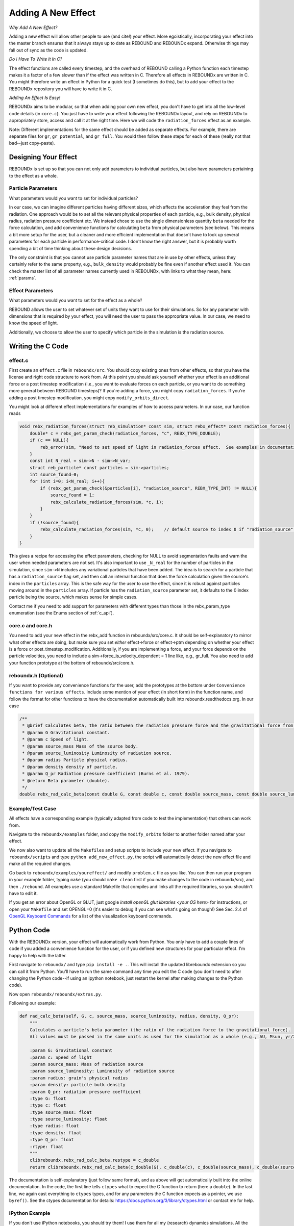.. _add_effect:

Adding A New Effect
============================

*Why Add A New Effect?*

Adding a new effect will allow other people to use (and cite!) your effect.  
More egoistically, incorporating your effect into the master branch ensures that it always stays up to date as REBOUND and REBOUNDx expand.
Otherwise things may fall out of sync as the code is updated.

*Do I Have To Write It In C?*

The effect functions are called every timestep, and the overhead of REBOUND calling a Python function each timestep makes it a factor of a few slower than if the effect was written in C.
Therefore all effects in REBOUNDx are written in C.
You might therefore write an effect in Python for a quick test (I sometimes do this), but to add your effect to the REBOUNDx repository you will have to write it in C.

*Adding An Effect Is Easy!*

REBOUNDx aims to be modular, so that when adding your own new effect, you don't have to get into all the low-level code details (in ``core.c``).
You just have to write your effect following the REBOUNDx layout, and rely on REBOUNDx to appropriately store, access and call it at the right time.
Here we will code the ``radiation_forces`` effect as an example.

Note: Different implementations for the same effect should be added as separate effects.
For example, there are separate files for ``gr``, ``gr_potential``, and ``gr_full``.
You would then follow these steps for each of these (really not that bad--just copy-paste).

Designing Your Effect
---------------------

REBOUNDx is set up so that you can not only add parameters to individual particles, but also have parameters pertaining to the effect as a whole.  

Particle Parameters
^^^^^^^^^^^^^^^^^^^

What parameters would you want to set for individual particles?

In our case, we can imagine different particles having different sizes, which affects the acceleration they feel from the radiation.
One approach would be to set all the relevant physical properties of each particle, e.g., bulk density, physical radius, radiation pressure coefficient etc.
We instead chose to use the single dimensionless quantity ``beta`` needed for the force calculation, and add convenience functions for calculating ``beta`` from physical parameters (see below).
This means a bit more setup for the user, but a cleaner and more efficient implementation that doesn't have to look up several parameters for each particle in performance-critical code.
I don't know the right answer, but it is probably worth spending a bit of time thinking about these design decisions.

The only constraint is that you cannot use particle parameter names that are in use by other effects, unless they certainly refer to the same property, e.g., ``bulk_density`` would probably be fine even if another effect used it. 
You can check the master list of all parameter names currently used in REBOUNDx, with links to what they mean, here: :ref:`params`.

Effect Parameters
^^^^^^^^^^^^^^^^^

What parameters would you want to set for the effect as a whole?

REBOUND allows the user to set whatever set of units they want to use for their simulations.  
So for any parameter with dimensions that is required by your effect, you will need the user to pass the appropriate value.
In our case, we need to know the speed of light.

Additionally, we choose to allow the user to specify which particle in the simulation is the radiation source.

Writing the C Code
------------------ 

effect.c
^^^^^^^^^^^^^^^^^^^^^

First create an ``effect.c`` file in ``reboundx/src``.
You should copy existing ones from other effects, so that you have the license and right code structure to work from.
At this point you should ask yourself whether your effect is an additional force or a post timestep modification (i.e., you want to evaluate forces on each particle, or you want to do something more general between REBOUND timesteps)?
If you're adding a force, you might copy ``radiation_forces``.
If you're adding a post timestep modification, you might copy ``modify_orbits_direct``.

You might look at different effect implementations for examples of how to access parameters.
In our case, our function reads

.. code-block:: c

    void rebx_radiation_forces(struct reb_simulation* const sim, struct rebx_effect* const radiation_forces){ 
        double* c = rebx_get_param_check(radiation_forces, "c", REBX_TYPE_DOUBLE);
        if (c == NULL){
            reb_error(sim, "Need to set speed of light in radiation_forces effect.  See examples in documentation.\n");
        }
        const int N_real = sim->N - sim->N_var;
        struct reb_particle* const particles = sim->particles;
        int source_found=0;
        for (int i=0; i<N_real; i++){
            if (rebx_get_param_check(&particles[i], "radiation_source", REBX_TYPE_INT) != NULL){
                source_found = 1;
                rebx_calculate_radiation_forces(sim, *c, i);
            }
        }
        if (!source_found){
            rebx_calculate_radiation_forces(sim, *c, 0);    // default source to index 0 if "radiation_source" not found on any particle
        }
    }

This gives a recipe for accessing the effect parameters, checking for NULL to avoid segmentation faults and warn the user when needed parameters are not set.
It's also important to use ``_N_real`` for the number of particles in the simulation, since ``sim->N`` includes any variational particles that have been added.
The idea is to search for a particle that has a ``radiation_source`` flag set, and then call an internal function that does the force calculation given the source's index in the ``particles`` array.
This is the safe way for the user to use the effect, since it is robust against particles moving around in the ``particles`` array.
If particle has the ``radiation_source`` parameter set, it defaults to the 0 index particle being the source, which makes sense for simple cases.

Contact me if you need to add support for parameters with different types than those in the rebx_param_type enumeration (see the Enums section of :ref:`c_api`).

core.c and core.h
^^^^^^^^^^^^^^^^^

You need to add your new effect in the rebx_add function in reboundx/src/core.c.
It should be self-explanatory to mirror what other effects are doing, but make sure you set *either* effect->force or effect->ptm depending on whether your effect is a force or post_timestep_modification.
Additionally, if you are implementing a force, and your force depends on the particle velocities, you need to include a sim->force_is_velocity_dependent = 1 line like, e.g., gr_full.
You also need to add your function prototype at the bottom of reboundx/src/core.h.

reboundx.h (Optional)
^^^^^^^^^^^^^^^^^^^^^

If you want to provide any convenience functions for the user, add the prototypes at the bottom under ``Convenience functions for various effects``.
Include some mention of your effect (in short form) in the function name, and follow the format for other functions to have the documentation automatically built into reboundx.readthedocs.org.
In our case

.. code-block:: c

    /**
     * @brief Calculates beta, the ratio between the radiation pressure force and the gravitational force from the star.
     * @param G Gravitational constant.
     * @param c Speed of light.
     * @param source_mass Mass of the source body.
     * @param source_luminosity Luminosity of radiation source.
     * @param radius Particle physical radius.
     * @param density density of particle.
     * @param Q_pr Radiation pressure coefficient (Burns et al. 1979).
     * @return Beta parameter (double). 
     */
    double rebx_rad_calc_beta(const double G, const double c, const double source_mass, const double source_luminosity, const double radius, const double density, const double Q_pr);

Example/Test Case
^^^^^^^^^^^^^^^^^

All effects have a corresponding example (typically adapted from code to test the implementation) that others can work from.

Navigate to the ``reboundx/examples`` folder, and copy the ``modify_orbits`` folder to another folder named after your effect.

We now also want to update all the ``Makefiles`` and setup scripts to include your new effect.
If you navigate to ``reboundx/scripts`` and type ``python add_new_effect.py``, the script will automatically detect the new effect file and make all the required changes.

Go back to ``reboundx/examples/youreffect/`` and modify ``problem.c`` file as you like.
You can then run your program in your example folder, typing ``make`` (you should  ``make clean`` first if you make changes to the code in reboundx/src), and then ``./rebound``.
All examples use a standard Makefile that compiles and links all the required libraries, so you shouldn't have to edit it.  

If you get an error about OpenGL or GLUT, just google `install openGL glut libraries <your OS here>` for instructions, or open your ``Makefile`` and set OPENGL=0 (it's easier to debug if you can see what's going on though!)
See Sec. 2.4 of `OpenGL Keyboard Commands <http://rebound.readthedocs.org/en/latest/c_quickstart.html>`_ for a list of the visualization keyboard commands.

Python Code
-----------

With the REBOUNDx version, your effect will automatically work from Python.
You only have to add a couple lines of code if you added a convenience function for the user, or if you defined new structures for your particular effect.
I'm happy to help with the latter.

First navigate to ``reboundx/`` and type ``pip install -e .``.
This will install the updated libreboundx extension so you can call it from Python.
You'll have to run the same command any time you edit the C code (you don't need to after changing the Python code--if using an ipython notebook, just restart the kernel after making changes to the Python code).

Now open ``reboundx/reboundx/extras.py``.

Following our example:

.. code-block:: python

    def rad_calc_beta(self, G, c, source_mass, source_luminosity, radius, density, Q_pr):
        """
        Calculates a particle's beta parameter (the ratio of the radiation force to the gravitational force).
        All values must be passed in the same units as used for the simulation as a whole (e.g., AU, Msun, yr/2pi).

        :param G: Gravitational constant
        :param c: Speed of light
        :param source_mass: Mass of radiation source
        :param source_luminosity: Luminosity of radiation source
        :param radius: grain's physical radius
        :param density: particle bulk density
        :param Q_pr: radiation pressure coefficient
        :type G: float
        :type c: float
        :type source_mass: float
        :type source_luminosity: float
        :type radius: float
        :type density: float
        :type Q_pr: float
        :rtype: float
        """
        clibreboundx.rebx_rad_calc_beta.restype = c_double
        return clibreboundx.rebx_rad_calc_beta(c_double(G), c_double(c), c_double(source_mass), c_double(source_luminosity), c_double(radius), c_double(density), c_double(Q_pr))

The documentation is self-explanatory (just follow same format), and as above will get automatically built into the online documentation.
In the code, the first line tells ``ctypes`` what to expect the C function to return (here a ``double``).
In the last line, we again cast everything to ``ctypes`` types, and for any parameters the C function expects as a pointer, we use ``byref()``.
See the ctypes documentation for details: https://docs.python.org/3/library/ctypes.html or contact me for help.

iPython Example
^^^^^^^^^^^^^^^

If you don't use iPython notebooks, you should try them!
I use them for all my (research) dynamics simulations.
All the Python examples in REBOUND and REBOUNDx also use them.
iPython is now part of the Jupyter project, and you can find installation instructions `here <http://jupyter.readthedocs.org/en/latest/install.html>`_.

I think most people using REBOUND/REBOUNDx use the Python implementation, so if you're up for it, add an iPython notebook in ``reboundx/ipython_examples/``.
You might copy ``EccAndIncDamping.ipynb`` and edit that as a starter.

Add Your Effect to the Main Documentation Page!
-----------------------------------------------

You add the documentation for your effect directly within your ``effect.c`` file.
It will then automatically get built into the :ref:`effects` page.
Easiest is if you copy-paste from another effect source file.

At the top of the cmoment block, you should edit the file, brief and author lines.
The rest of the documentation goes Below the dollar signs.
In our case, 
 
.. code-block:: rst

     * $$$$$$$$$$$$$$$$$$$$$$$$$$$$$$$$$$$$$$$$$$$$$$$$$$$$$$$$$$$$$$$$$$$$$$$$$
     *
     * $Radiation Forces$       // Effect category (must be the first non-blank line after dollar signs and between dollar signs to be detected by script).
     *
     * ======================= ===============================================
     * Authors                 H. Rein, D. Tamayo
     * Implementation Paper    *In progress*
     * Based on                `Burns et al. 1979 <http://labs.adsabs.harvard.edu/adsabs/abs/1979Icar...40....1B/>`_.
     * C Example               :ref:`c_example_rad_forces_debris_disk`, :ref:`c_example_rad_forces_circumplanetary`.
     * Python Example          `Radiation_Forces_Debris_Disk.ipynb <https://github.com/dtamayo/reboundx/blob/master/ipython_examples/Radiation_Forces_Debris_Disk.ipynb>`_,
     *                         `Radiation_Forces_Circumplanetary_Dust.ipynb <https://github.com/dtamayo/reboundx/blob/master/ipython_examples/Radiation_Forces_Circumplanetary_Dust.ipynb>`_.
     * ======================= ===============================================
     * 
     * This applies radiation forces to particles in the simulation.  
     * It incorporates both radiation pressure and Poynting-Robertson drag.
     * Only particles whose `beta` parameter is set will feel the radiation.  
     * 
     * **Effect Parameters**
     * 
     * ============================ =========== ==================================================================
     * Field (C type)               Required    Description
     * ============================ =========== ==================================================================
     * c (double)                   Yes         Speed of light in the units used for the simulation.
     * ============================ =========== ==================================================================
     *
     * **Particle Parameters**
     *
     * If no particles have radiation_source set, effect will assume the particle at index 0 in the particles array is the source.
     *
     * ============================ =========== ==================================================================
     * Field (C type)               Required    Description
     * ============================ =========== ==================================================================
     * radiation_source (int)       No          Flag identifying the particle as the source of radiation.
     * ============================ =========== ==================================================================
     * 
     */

We first add the group that our effect belongs to, between dollar signs, $Radiation Forces$.
This keeps different implementations of, e.g., general relativity corrections in the same place.
If you want to make a new category for your effect, edit :ref:`effect_headers` (/reboundx/doc/effect_headers.rst).
You can optionally add a description general to all implementations in the category following the format in the file, which will show up in :ref:`effects`.

Then fill in the table:
``Authors`` says who wrote the code.
``Implementation paper`` is the paper that you'd like to be cited by people using your implementation.
``Based on`` is the paper that the equations you used come from.

``C Example`` is a link to the C Example you wrote.
All C examples in the ``reboundx/examples`` directory are automatically built into the documentation, and have cross-reference targets of the form ``c_example_foldername``, where foldername is the name of your example folder in ``reboundx/examples``. 

For the ``Python Example`` line, edit the link from another documentation entry with the name of your ipython notebook filename (in both the title and bracketed URL).

Underneath your table, provide a description that will inform users when it's appropriate to apply your effect (and when it's not!).

Finally, if your effect requires the user to set (possibly optionally) particular effect or particle parameters, we create tables for them too. 

You can check how everything looks by navigating to ``reboundx/doc`` and typing ``make clean``, then ``make html``.
Then navigate to ``reboundx/doc/_build/html`` and open ``index.html`` in your browser.
The main effects page (with the tables) is on the left: REBx Effects & Parameters.
The automatically included documentation will be under API Documentation (Python) and API Documentation (C).

.. _pullrequest:

Putting together a Pull Request
-------------------------------

If you'd rather e-mail me your code, I'm happy to incorporate it, but if you'd like for github to show your account as a contributor to the project, send me a pull request! 

If you have never used git, it's very useful for backups, rewinding errors, and collaboration.
You can make an account at `http://github.com <http://github.com>`_.
Follow the instructions under `Time to Submit Your First PR` `here <http://www.thinkful.com/learn/github-pull-request-tutorial/Expect-a-Thorough-Review#Time-to-Submit-Your-First-PR>`_ up until "Tadaa!" to fork the REBOUNDx repository and make your own local branch.

Now you can modify the code as described below, and can incrementally commit changes.
As a starting point, you can check out `this guide <https://www.atlassian.com/git/tutorials/saving-changes>`_.

After working through this document and making all the changes, you can then send me a pull request by following the rest of the instructions in the pull request tutorial above.
